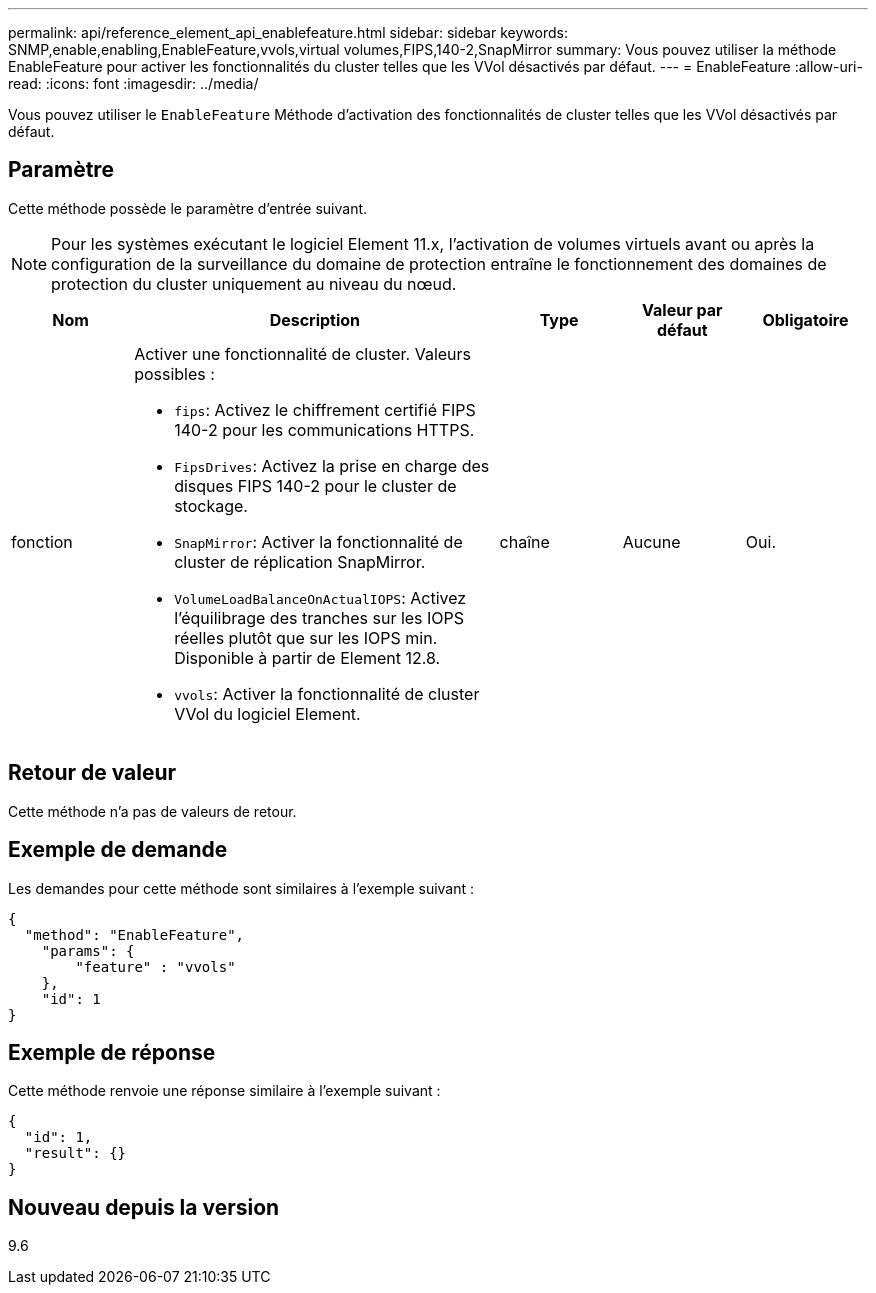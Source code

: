 ---
permalink: api/reference_element_api_enablefeature.html 
sidebar: sidebar 
keywords: SNMP,enable,enabling,EnableFeature,vvols,virtual volumes,FIPS,140-2,SnapMirror 
summary: Vous pouvez utiliser la méthode EnableFeature pour activer les fonctionnalités du cluster telles que les VVol désactivés par défaut. 
---
= EnableFeature
:allow-uri-read: 
:icons: font
:imagesdir: ../media/


[role="lead"]
Vous pouvez utiliser le `EnableFeature` Méthode d'activation des fonctionnalités de cluster telles que les VVol désactivés par défaut.



== Paramètre

Cette méthode possède le paramètre d'entrée suivant.


NOTE: Pour les systèmes exécutant le logiciel Element 11.x, l'activation de volumes virtuels avant ou après la configuration de la surveillance du domaine de protection entraîne le fonctionnement des domaines de protection du cluster uniquement au niveau du nœud.

[cols="1a,3a,1a,1a,1a"]
|===
| Nom | Description | Type | Valeur par défaut | Obligatoire 


 a| 
fonction
 a| 
Activer une fonctionnalité de cluster. Valeurs possibles :

* `fips`: Activez le chiffrement certifié FIPS 140-2 pour les communications HTTPS.
* `FipsDrives`: Activez la prise en charge des disques FIPS 140-2 pour le cluster de stockage.
* `SnapMirror`: Activer la fonctionnalité de cluster de réplication SnapMirror.
* `VolumeLoadBalanceOnActualIOPS`: Activez l'équilibrage des tranches sur les IOPS réelles plutôt que sur les IOPS min. Disponible à partir de Element 12.8.
* `vvols`: Activer la fonctionnalité de cluster VVol du logiciel Element.

 a| 
chaîne
 a| 
Aucune
 a| 
Oui.

|===


== Retour de valeur

Cette méthode n'a pas de valeurs de retour.



== Exemple de demande

Les demandes pour cette méthode sont similaires à l'exemple suivant :

[listing]
----
{
  "method": "EnableFeature",
    "params": {
        "feature" : "vvols"
    },
    "id": 1
}
----


== Exemple de réponse

Cette méthode renvoie une réponse similaire à l'exemple suivant :

[listing]
----
{
  "id": 1,
  "result": {}
}
----


== Nouveau depuis la version

9.6
